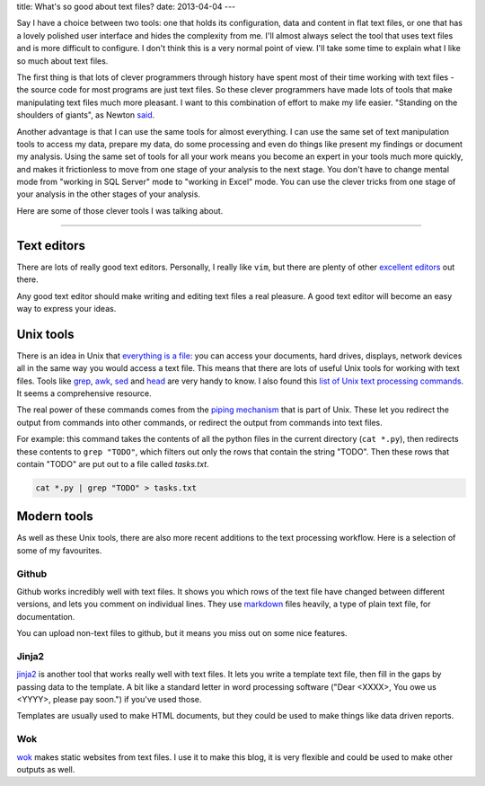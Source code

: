 title: What's so good about text files?
date: 2013-04-04
---

Say I have a choice between two tools: 
one that holds its configuration, data and content in flat text files,
or one that has a lovely polished user interface and hides the complexity from me.
I'll almost always select the tool that uses text files and is more difficult to configure.
I don't think this is a very normal point of view.
I'll take some time to explain what I like so much about text files.

The first thing is that lots of clever programmers through history have spent most of their time working with text files 
- the source code for most programs are just text files.
So these clever programmers have made lots of tools that make manipulating text files much more pleasant.
I want to this combination of effort to make my life easier.
"Standing on the shoulders of giants", as Newton said_.

.. _said: http://en.wikipedia.org/wiki/Standing_on_the_shoulders_of_giants

Another advantage is that I can use the same tools for almost everything.
I can use the same set of text manipulation tools to access my data,
prepare my data,
do some processing and even do things like present my findings or document my analysis.
Using the same set of tools for all your work means you become an expert in your tools much more quickly,
and makes it frictionless to move from one stage of your analysis to the next stage.
You don't have to change mental mode from "working in SQL Server" mode to "working in Excel" mode.
You can use the clever tricks from one stage of your analysis in the other stages of your analysis.

Here are some of those clever tools I was talking about.

----

Text editors
------------

There are lots of really good text editors.
Personally, I really like ``vim``, but there are plenty of other excellent_ editors_ out there.

Any good text editor should make writing and editing text files a real pleasure.
A good text editor will become an easy way to express your ideas.

.. _excellent: http://www.gnu.org/software/emacs/
.. _editors: http://www.sublimetext.com/

Unix tools
----------

There is an idea in Unix that `everything is a file`_:
you can access your documents, hard drives, displays, network devices all in the same way you would access a text file.
This means that there are lots of useful Unix tools for working with text files.
Tools like grep_, awk_, sed_ and head_ are very handy to know.
I also found this `list of Unix text processing commands`_.
It seems a comprehensive resource.

.. _`everything is a file`: http://en.wikipedia.org/wiki/Everything_is_a_file
.. _grep: http://www.uccs.edu/~ahitchco/grep/
.. _awk: http://www.grymoire.com/Unix/Awk.html
.. _sed: http://www.grymoire.com/Unix/Sed.html
.. _head: http://linux.101hacks.com/unix/head/
.. _`list of Unix text processing commands`: http://tldp.org/LDP/abs/html/textproc.html

The real power of these commands comes from the `piping mechanism`_ that is part of Unix.
These let you redirect the output from commands into other commands, 
or redirect the output from commands into text files.

For example: this command takes the contents of all the python files in the current directory (``cat *.py``),
then redirects these contents to ``grep "TODO"``, which filters out only the rows that contain the string "TODO".
Then these rows that contain "TODO" are put out to a file called `tasks.txt`.

.. sourcecode:: console

    cat *.py | grep "TODO" > tasks.txt


.. _`piping mechanism`: http://www.ibm.com/developerworks/linux/library/l-lpic1-v3-103-4/

Modern tools
------------

As well as these Unix tools,
there are also more recent additions to the text processing workflow.
Here is a selection of some of my favourites.

Github
______

Github works incredibly well with text files.
It shows you which rows of the text file have changed between different versions,
and lets you comment on individual lines.
They use markdown_ files heavily, 
a type of plain text file,
for documentation.

You can upload non-text files to github,
but it means you miss out on some nice features.

.. _markdown: http://daringfireball.net/projects/markdown/

Jinja2
______

jinja2_ is another tool that works really well with text files.
It lets you write a template text file,
then fill in the gaps by passing data to the template.
A bit like a standard letter in word processing software
("Dear <XXXX>, You owe us <YYYY>, please pay soon.")
if you've used those.

Templates are usually used to make HTML documents,
but they could be used to make things like data driven reports.

.. _jinja2: http://jinja.pocoo.org/docs/


Wok
___

wok_ makes static websites from text files.
I use it to make this blog,
it is very flexible and could be used to make other outputs as well.

.. _wok: http://wok.mythmon.com/
